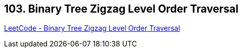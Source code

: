 == 103. Binary Tree Zigzag Level Order Traversal

https://leetcode.com/problems/binary-tree-zigzag-level-order-traversal/[LeetCode - Binary Tree Zigzag Level Order Traversal]

